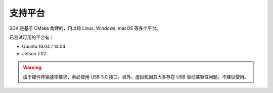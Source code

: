 .. _sdk_platform:

支持平台
==========

SDK 是基于 CMake 构建的，用以跨 Linux, Windows, macOS 等多个平台。

已测试可用的平台有：

* Ubuntu 16.04 / 14.04
* Jetson TX2

.. warning::

  由于硬件传输速率要求，务必使用 USB 3.0 接口。另外，虚拟机因其大多存在 USB 驱动兼容性问题，不建议使用。
